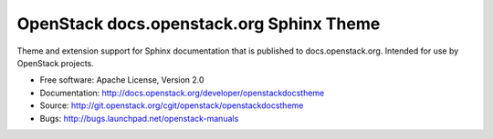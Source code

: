 OpenStack docs.openstack.org Sphinx Theme
=========================================

Theme and extension support for Sphinx documentation that is published to
docs.openstack.org. Intended for use by OpenStack projects.

* Free software: Apache License, Version 2.0
* Documentation: http://docs.openstack.org/developer/openstackdocstheme
* Source: http://git.openstack.org/cgit/openstack/openstackdocstheme
* Bugs: http://bugs.launchpad.net/openstack-manuals



